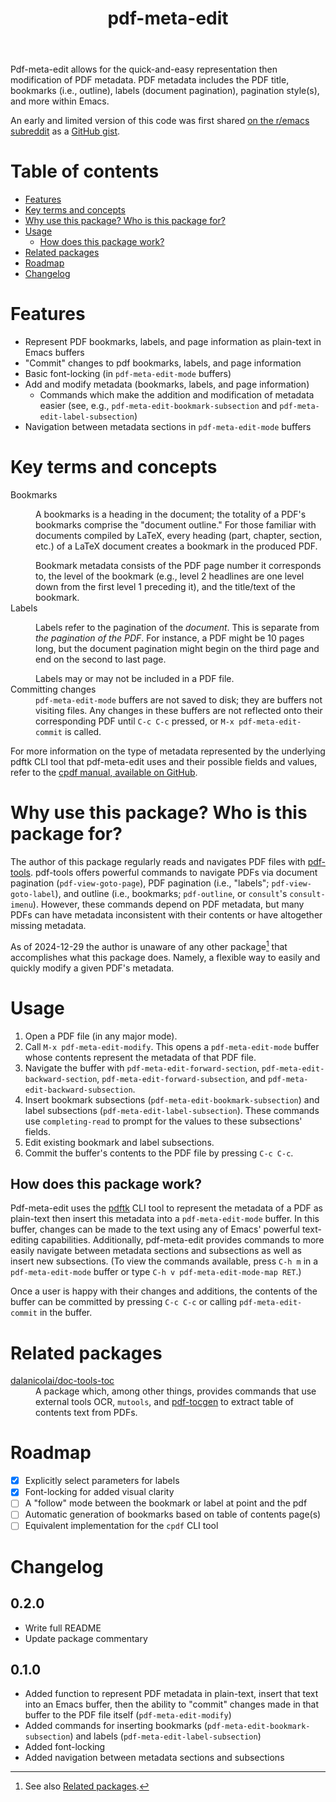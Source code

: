 #+title: pdf-meta-edit

Pdf-meta-edit allows for the quick-and-easy representation then modification of PDF metadata. PDF metadata includes the PDF title, bookmarks (i.e., outline), labels (document pagination), pagination style(s), and more within Emacs.

An early and limited version of this code was first shared [[https://www.reddit.com/r/emacs/comments/1gbkdag/code_to_modify_pdf_metadata_such_as_its_outline/][on the r/emacs subreddit]] as a [[https://gist.github.com/krisbalintona/f4554bb8e53c27c246ae5e3c4ff9b342][GitHub gist]].

* Table of contents
:PROPERTIES:
:TOC:      :include all :force (nothing) :ignore (this) :local (nothing)
:END:

:CONTENTS:
- [[#features][Features]]
- [[#key-terms-and-concepts][Key terms and concepts]]
- [[#why-use-this-package-who-is-this-package-for][Why use this package? Who is this package for?]]
- [[#usage][Usage]]
  - [[#how-does-this-package-work][How does this package work?]]
- [[#related-packages][Related packages]]
- [[#roadmap][Roadmap]]
- [[#changelog][Changelog]]
:END:

* Features
:PROPERTIES:
:CUSTOM_ID: features
:END:

+ Represent PDF bookmarks, labels, and page information as plain-text in Emacs buffers
+ "Commit" changes to pdf bookmarks, labels, and page information
+ Basic font-locking (in ~pdf-meta-edit-mode~ buffers)
+ Add and modify metadata (bookmarks, labels, and page information)
  - Commands which make the addition and modification of metadata easier (see, e.g., ~pdf-meta-edit-bookmark-subsection~ and ~pdf-meta-edit-label-subsection~)
+ Navigation between metadata sections in ~pdf-meta-edit-mode~ buffers

* Key terms and concepts
:PROPERTIES:
:CUSTOM_ID: key-terms-and-concepts
:END:

+ Bookmarks :: A bookmarks is a heading in the document; the totality of a PDF's bookmarks comprise the "document outline." For those familiar with documents compiled by LaTeX, every heading (part, chapter, section, etc.) of a LaTeX document creates a bookmark in the produced PDF.

  Bookmark metadata consists of the PDF page number it corresponds to, the level of the bookmark (e.g., level 2 headlines are one level down from the first level 1 preceding it), and the title/text of the bookmark.
+ Labels :: Labels refer to the pagination of the /document/. This is separate from /the pagination of the PDF/. For instance, a PDF might be 10 pages long, but the document pagination might begin on the third page and end on the second to last page.

  Labels may or may not be included in a PDF file.
+ Committing changes :: ~pdf-meta-edit-mode~ buffers are not saved to disk; they are buffers not visiting files. Any changes in these buffers are not reflected onto their corresponding PDF until =C-c C-c= pressed, or ~M-x pdf-meta-edit-commit~ is called.

For more information on the type of metadata represented by the underlying pdftk CLI tool that pdf-meta-edit uses and their possible fields and values, refer to the [[https://github.com/johnwhitington/cpdf-source/blob/master/cpdfmanual.pdf][cpdf manual, available on GitHub]].

* Why use this package? Who is this package for?
:PROPERTIES:
:CUSTOM_ID: why-use-this-package-who-is-this-package-for
:END:

The author of this package regularly reads and navigates PDF files with [[https://github.com/vedang/pdf-tools][pdf-tools]]. pdf-tools offers powerful commands to navigate PDFs via document pagination (~pdf-view-goto-page~), PDF pagination (i.e., "labels"; ~pdf-view-goto-label~), and outline (i.e., bookmarks; ~pdf-outline~, or =consult='s ~consult-imenu~). However, these commands depend on PDF metadata, but many PDFs can have metadata inconsistent with their contents or have altogether missing metadata.

As of 2024-12-29 the author is unaware of any other package[fn:1] that accomplishes what this package does. Namely, a flexible way to easily and quickly modify a given PDF's metadata.

* Usage
:PROPERTIES:
:CUSTOM_ID: usage
:END:

1. Open a PDF file (in any major mode).
2. Call ~M-x pdf-meta-edit-modify~. This opens a ~pdf-meta-edit-mode~ buffer whose contents represent the metadata of that PDF file.
3. Navigate the buffer with ~pdf-meta-edit-forward-section~, ~pdf-meta-edit-backward-section~, ~pdf-meta-edit-forward-subsection~, and ~pdf-meta-edit-backward-subsection~.
4. Insert bookmark subsections (~pdf-meta-edit-bookmark-subsection~) and label subsections (~pdf-meta-edit-label-subsection~). These commands use ~completing-read~ to prompt for the values to these subsections' fields.
5. Edit existing bookmark and label subsections.
6. Commit the buffer's contents to the PDF file by pressing =C-c C-c=.

** How does this package work?
:PROPERTIES:
:CUSTOM_ID: how-does-this-package-work
:CREATED:  [2024-12-29 Sun 12:35]
:END:

Pdf-meta-edit uses the [[https://www.pdflabs.com/tools/pdftk-the-pdf-toolkit/][pdftk]] CLI tool to represent the metadata of a PDF as plain-text then insert this metadata into a ~pdf-meta-edit-mode~ buffer. In this buffer, changes can be made to the text using any of Emacs' powerful text-editing capabilities. Additionally, pdf-meta-edit provides commands to more easily navigate between metadata sections and subsections as well as insert new subsections. (To view the commands available, press ~C-h m~ in a ~pdf-meta-edit-mode~ buffer or type ~C-h v pdf-meta-edit-mode-map RET~.)

Once a user is happy with their changes and additions, the contents of the buffer can be committed by pressing =C-c C-c= or calling ~pdf-meta-edit-commit~ in the buffer.

[fn:1] See also [[#related-packages][Related packages]].

* Related packages
:PROPERTIES:
:CUSTOM_ID: related-packages
:END:

+ [[https://github.com/dalanicolai/doc-tools-toc][dalanicolai/doc-tools-toc]] :: A package which, among other things, provides commands that use external tools OCR, ~mutools~, and [[https://github.com/dalanicolai/doc-tools-toc?tab=readme-ov-file#pdf-tocgen-software-generated-pdfs][pdf-tocgen]] to extract table of contents text from PDFs.

* Roadmap
:PROPERTIES:
:CUSTOM_ID: roadmap
:END:

+ [X] Explicitly select parameters for labels
+ [X] Font-locking for added visual clarity
+ [ ] A "follow" mode between the bookmark or label at point and the pdf
+ [ ] Automatic generation of bookmarks based on table of contents page(s)
+ [ ] Equivalent implementation for the ~cpdf~ CLI tool

* Changelog
:PROPERTIES:
:TOC:      :force (nothing) :ignore (descendants) :local (nothing)
:CUSTOM_ID: changelog
:END:

** 0.2.0

+ Write full README
+ Update package commentary

** 0.1.0
:PROPERTIES:
:CUSTOM_ID: 010
:END:

+ Added function to represent PDF metadata in plain-text, insert that text into an Emacs buffer, then the ability to "commit" changes made in that buffer to the PDF file itself (~pdf-meta-edit-modify~)
+ Added commands for inserting bookmarks (~pdf-meta-edit-bookmark-subsection~) and labels (~pdf-meta-edit-label-subsection~)
+ Added font-locking
+ Added navigation between metadata sections and subsections

* COMMENT Local variables :noexport:

# Local Variables:
# eval: (add-hook 'before-save-hook 'org-make-toc)
# End:

#  LocalWords:  PDF's toc pdftk
